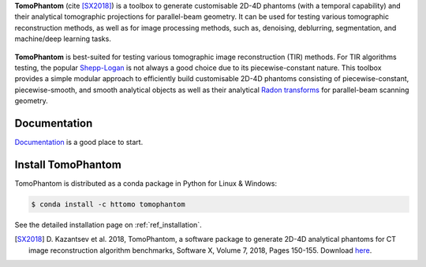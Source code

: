 .. |build-status| image:: ttps://github.com/dkazanc/TomoPhantom/actions/workflows/tomophantom_conda_upload/badge.svg?style=svg
    :alt: build status
    :target: ttps://github.com/dkazanc/TomoPhantom/actions/workflows/tomophantom_conda_upload.yaml

**TomoPhantom** (cite [SX2018]_) is a toolbox to generate customisable 2D-4D phantoms 
(with a temporal capability) and their analytical tomographic projections
for parallel-beam geometry. It can be used for testing various tomographic 
reconstruction methods, as well as for image processing methods, 
such as, denoising, deblurring, segmentation, and machine/deep 
learning tasks.

.. figure::  _static/tomophantom_apps.png
    :scale: 40 %
    :alt: Different phantoms and data    

**TomoPhantom** is best-suited for testing various tomographic 
image reconstruction (TIR) methods. For TIR algorithms testing, 
the popular `Shepp-Logan <https://en.wikipedia.org/wiki/Shepp%E2%80%93Logan_phantom>`_
is not always a good choice due to its piecewise-constant nature. This 
toolbox provides a simple modular approach to efficiently build customisable 
2D-4D phantoms consisting of piecewise-constant, piecewise-smooth, and smooth
analytical objects as well as their analytical `Radon transforms <https://en.wikipedia.org/wiki/Radon_transform>`_ 
for parallel-beam scanning geometry. 

.. figure::  _static/models2Dtime/2DtModel14.gif
    :scale: 80 %
    :alt: Animation of phantoms

Documentation
-------------

`Documentation <https://dkazanc.github.io/Tomophantom/>`_ is a good place to start.

Install TomoPhantom
-------------------

TomoPhantom is distributed as a conda package in Python for Linux & Windows:

.. code-block:: console

   $ conda install -c httomo tomophantom
   
See the detailed installation page on :ref:`ref_installation`.

.. [SX2018] D. Kazantsev et al. 2018, TomoPhantom, a software package to 
   generate 2D-4D analytical phantoms for CT image reconstruction 
   algorithm benchmarks, Software X, Volume 7, 2018, Pages 150-155. Download `here <https://github.com/dkazanc/TomoPhantom/blob/master/docs/Softwarex_Kazantsev_preprint.pdf>`_.